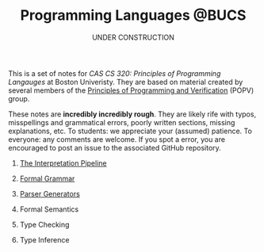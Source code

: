 #+title: Programming Languages @BUCS
#+subtitle: UNDER CONSTRUCTION
#+HTML_HEAD: <link rel="stylesheet" type="text/css" href="myStyle.css" />
#+OPTIONS: html-style:nil H:0 toc:nil num:nil
#+HTML_LINK_HOME: https://nmmull.github.io
This is a set of notes for /CAS CS 320: Principles of Programming
Langauges/ at Boston Univeristy.  They are based on material created
by several members of the [[https://www.bu.edu/cs/research-groups/popv/][Principles of Programming and Verification]]
(POPV) group.

These notes are *incredibly incredibly rough*. They are likely rife
with typos, misspellings and grammatical errors, poorly written
sections, missing explanations, etc. To students: we appreciate your
(assumed) patience. To everyone: any comments are welcome. If you spot
a error, you are encouraged to post an issue to the associated GitHub
repository.

* [[file:Intro/notes.org][The Interpretation Pipeline]]
* [[file:Formal-Grammar/notes.org][Formal Grammar]]
* [[file:Parsing/notes.org][Parser Generators]]
* Formal Semantics
* Type Checking
* Type Inference
